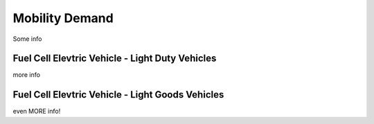 Mobility Demand
===============

Some info


Fuel Cell Elevtric Vehicle - Light Duty Vehicles
------------------------------------------------

more info


Fuel Cell Elevtric Vehicle - Light Goods Vehicles
-------------------------------------------------

even MORE info!